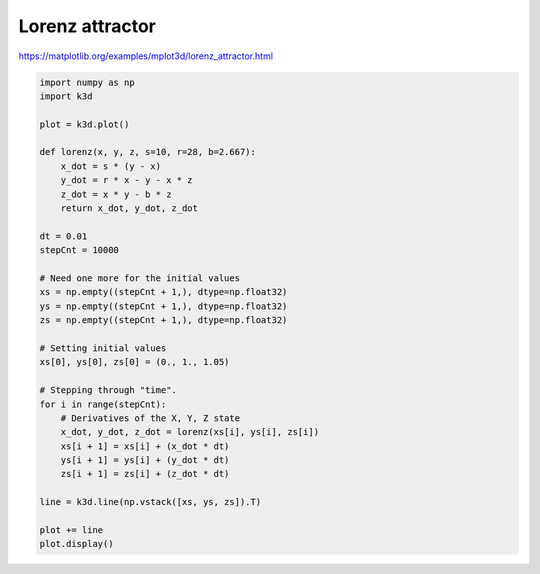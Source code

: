 Lorenz attractor
================

https://matplotlib.org/examples/mplot3d/lorenz_attractor.html

.. image:: https://matplotlib.org/_images/lorenz_attractor.png

.. code::

    import numpy as np
    import k3d

    plot = k3d.plot()

    def lorenz(x, y, z, s=10, r=28, b=2.667):
        x_dot = s * (y - x)
        y_dot = r * x - y - x * z
        z_dot = x * y - b * z
        return x_dot, y_dot, z_dot

    dt = 0.01
    stepCnt = 10000

    # Need one more for the initial values
    xs = np.empty((stepCnt + 1,), dtype=np.float32)
    ys = np.empty((stepCnt + 1,), dtype=np.float32)
    zs = np.empty((stepCnt + 1,), dtype=np.float32)

    # Setting initial values
    xs[0], ys[0], zs[0] = (0., 1., 1.05)

    # Stepping through "time".
    for i in range(stepCnt):
        # Derivatives of the X, Y, Z state
        x_dot, y_dot, z_dot = lorenz(xs[i], ys[i], zs[i])
        xs[i + 1] = xs[i] + (x_dot * dt)
        ys[i + 1] = ys[i] + (y_dot * dt)
        zs[i + 1] = zs[i] + (z_dot * dt)

    line = k3d.line(np.vstack([xs, ys, zs]).T)

    plot += line
    plot.display()

.. k3d_plot ::
   :filename: lorenz_attractor_plot.py
